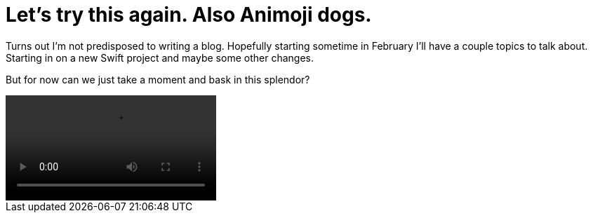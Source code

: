 // = Your Blog title
// See https://hubpress.gitbooks.io/hubpress-knowledgebase/content/ for information about the parameters.
// :hp-image: /covers/cover.png
// :published_at: 2019-01-31
// :hp-tags: HubPress, Blog, Open_Source,
// :hp-alt-title: My English Title

= Let's try this again. Also Animoji dogs.
:hp-image: /images/epicdog.png
:hp-tags: Programming, Animoji

Turns out I'm not predisposed to writing a blog. Hopefully starting sometime in February I'll have a couple topics to talk about. Starting in on a new Swift project and maybe some other changes.

But for now can we just take a moment and bask in this splendor?

video::/images/epicdog.mp4[]

